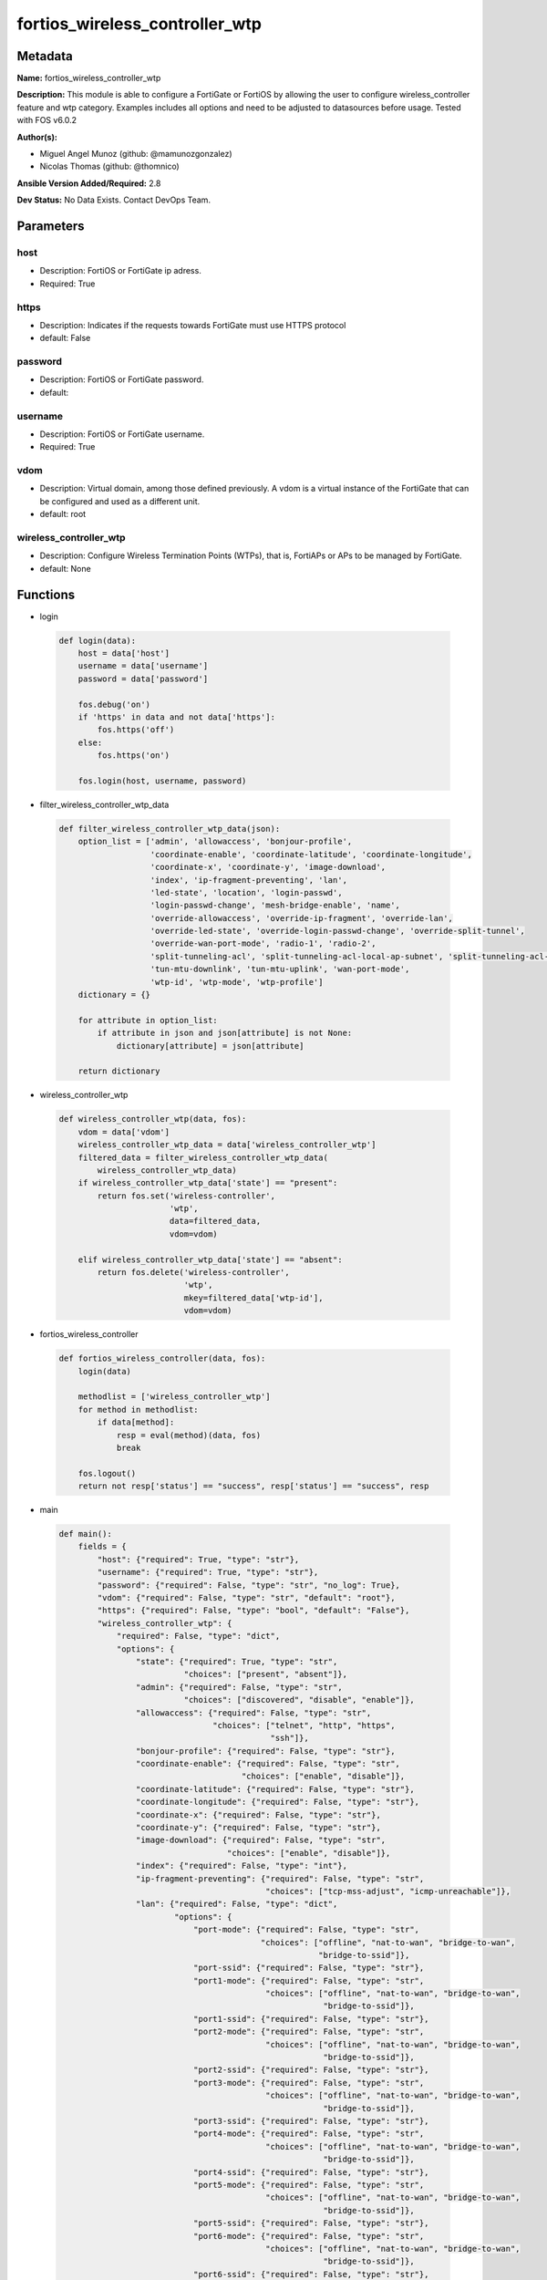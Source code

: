 ===============================
fortios_wireless_controller_wtp
===============================


Metadata
--------




**Name:** fortios_wireless_controller_wtp

**Description:** This module is able to configure a FortiGate or FortiOS by allowing the user to configure wireless_controller feature and wtp category. Examples includes all options and need to be adjusted to datasources before usage. Tested with FOS v6.0.2


**Author(s):** 

- Miguel Angel Munoz (github: @mamunozgonzalez)

- Nicolas Thomas (github: @thomnico)



**Ansible Version Added/Required:** 2.8

**Dev Status:** No Data Exists. Contact DevOps Team.

Parameters
----------

host
++++

- Description: FortiOS or FortiGate ip adress.

  

- Required: True

https
+++++

- Description: Indicates if the requests towards FortiGate must use HTTPS protocol

  

- default: False

password
++++++++

- Description: FortiOS or FortiGate password.

  

- default: 

username
++++++++

- Description: FortiOS or FortiGate username.

  

- Required: True

vdom
++++

- Description: Virtual domain, among those defined previously. A vdom is a virtual instance of the FortiGate that can be configured and used as a different unit.

  

- default: root

wireless_controller_wtp
+++++++++++++++++++++++

- Description: Configure Wireless Termination Points (WTPs), that is, FortiAPs or APs to be managed by FortiGate.

  

- default: None




Functions
---------




- login

 .. code-block:: python

    def login(data):
        host = data['host']
        username = data['username']
        password = data['password']
    
        fos.debug('on')
        if 'https' in data and not data['https']:
            fos.https('off')
        else:
            fos.https('on')
    
        fos.login(host, username, password)
    
    

- filter_wireless_controller_wtp_data

 .. code-block:: python

    def filter_wireless_controller_wtp_data(json):
        option_list = ['admin', 'allowaccess', 'bonjour-profile',
                       'coordinate-enable', 'coordinate-latitude', 'coordinate-longitude',
                       'coordinate-x', 'coordinate-y', 'image-download',
                       'index', 'ip-fragment-preventing', 'lan',
                       'led-state', 'location', 'login-passwd',
                       'login-passwd-change', 'mesh-bridge-enable', 'name',
                       'override-allowaccess', 'override-ip-fragment', 'override-lan',
                       'override-led-state', 'override-login-passwd-change', 'override-split-tunnel',
                       'override-wan-port-mode', 'radio-1', 'radio-2',
                       'split-tunneling-acl', 'split-tunneling-acl-local-ap-subnet', 'split-tunneling-acl-path',
                       'tun-mtu-downlink', 'tun-mtu-uplink', 'wan-port-mode',
                       'wtp-id', 'wtp-mode', 'wtp-profile']
        dictionary = {}
    
        for attribute in option_list:
            if attribute in json and json[attribute] is not None:
                dictionary[attribute] = json[attribute]
    
        return dictionary
    
    

- wireless_controller_wtp

 .. code-block:: python

    def wireless_controller_wtp(data, fos):
        vdom = data['vdom']
        wireless_controller_wtp_data = data['wireless_controller_wtp']
        filtered_data = filter_wireless_controller_wtp_data(
            wireless_controller_wtp_data)
        if wireless_controller_wtp_data['state'] == "present":
            return fos.set('wireless-controller',
                           'wtp',
                           data=filtered_data,
                           vdom=vdom)
    
        elif wireless_controller_wtp_data['state'] == "absent":
            return fos.delete('wireless-controller',
                              'wtp',
                              mkey=filtered_data['wtp-id'],
                              vdom=vdom)
    
    

- fortios_wireless_controller

 .. code-block:: python

    def fortios_wireless_controller(data, fos):
        login(data)
    
        methodlist = ['wireless_controller_wtp']
        for method in methodlist:
            if data[method]:
                resp = eval(method)(data, fos)
                break
    
        fos.logout()
        return not resp['status'] == "success", resp['status'] == "success", resp
    
    

- main

 .. code-block:: python

    def main():
        fields = {
            "host": {"required": True, "type": "str"},
            "username": {"required": True, "type": "str"},
            "password": {"required": False, "type": "str", "no_log": True},
            "vdom": {"required": False, "type": "str", "default": "root"},
            "https": {"required": False, "type": "bool", "default": "False"},
            "wireless_controller_wtp": {
                "required": False, "type": "dict",
                "options": {
                    "state": {"required": True, "type": "str",
                              "choices": ["present", "absent"]},
                    "admin": {"required": False, "type": "str",
                              "choices": ["discovered", "disable", "enable"]},
                    "allowaccess": {"required": False, "type": "str",
                                    "choices": ["telnet", "http", "https",
                                                "ssh"]},
                    "bonjour-profile": {"required": False, "type": "str"},
                    "coordinate-enable": {"required": False, "type": "str",
                                          "choices": ["enable", "disable"]},
                    "coordinate-latitude": {"required": False, "type": "str"},
                    "coordinate-longitude": {"required": False, "type": "str"},
                    "coordinate-x": {"required": False, "type": "str"},
                    "coordinate-y": {"required": False, "type": "str"},
                    "image-download": {"required": False, "type": "str",
                                       "choices": ["enable", "disable"]},
                    "index": {"required": False, "type": "int"},
                    "ip-fragment-preventing": {"required": False, "type": "str",
                                               "choices": ["tcp-mss-adjust", "icmp-unreachable"]},
                    "lan": {"required": False, "type": "dict",
                            "options": {
                                "port-mode": {"required": False, "type": "str",
                                              "choices": ["offline", "nat-to-wan", "bridge-to-wan",
                                                          "bridge-to-ssid"]},
                                "port-ssid": {"required": False, "type": "str"},
                                "port1-mode": {"required": False, "type": "str",
                                               "choices": ["offline", "nat-to-wan", "bridge-to-wan",
                                                           "bridge-to-ssid"]},
                                "port1-ssid": {"required": False, "type": "str"},
                                "port2-mode": {"required": False, "type": "str",
                                               "choices": ["offline", "nat-to-wan", "bridge-to-wan",
                                                           "bridge-to-ssid"]},
                                "port2-ssid": {"required": False, "type": "str"},
                                "port3-mode": {"required": False, "type": "str",
                                               "choices": ["offline", "nat-to-wan", "bridge-to-wan",
                                                           "bridge-to-ssid"]},
                                "port3-ssid": {"required": False, "type": "str"},
                                "port4-mode": {"required": False, "type": "str",
                                               "choices": ["offline", "nat-to-wan", "bridge-to-wan",
                                                           "bridge-to-ssid"]},
                                "port4-ssid": {"required": False, "type": "str"},
                                "port5-mode": {"required": False, "type": "str",
                                               "choices": ["offline", "nat-to-wan", "bridge-to-wan",
                                                           "bridge-to-ssid"]},
                                "port5-ssid": {"required": False, "type": "str"},
                                "port6-mode": {"required": False, "type": "str",
                                               "choices": ["offline", "nat-to-wan", "bridge-to-wan",
                                                           "bridge-to-ssid"]},
                                "port6-ssid": {"required": False, "type": "str"},
                                "port7-mode": {"required": False, "type": "str",
                                               "choices": ["offline", "nat-to-wan", "bridge-to-wan",
                                                           "bridge-to-ssid"]},
                                "port7-ssid": {"required": False, "type": "str"},
                                "port8-mode": {"required": False, "type": "str",
                                               "choices": ["offline", "nat-to-wan", "bridge-to-wan",
                                                           "bridge-to-ssid"]},
                                "port8-ssid": {"required": False, "type": "str"}
                            }},
                    "led-state": {"required": False, "type": "str",
                                  "choices": ["enable", "disable"]},
                    "location": {"required": False, "type": "str"},
                    "login-passwd": {"required": False, "type": "str"},
                    "login-passwd-change": {"required": False, "type": "str",
                                            "choices": ["yes", "default", "no"]},
                    "mesh-bridge-enable": {"required": False, "type": "str",
                                           "choices": ["default", "enable", "disable"]},
                    "name": {"required": False, "type": "str"},
                    "override-allowaccess": {"required": False, "type": "str",
                                             "choices": ["enable", "disable"]},
                    "override-ip-fragment": {"required": False, "type": "str",
                                             "choices": ["enable", "disable"]},
                    "override-lan": {"required": False, "type": "str",
                                     "choices": ["enable", "disable"]},
                    "override-led-state": {"required": False, "type": "str",
                                           "choices": ["enable", "disable"]},
                    "override-login-passwd-change": {"required": False, "type": "str",
                                                     "choices": ["enable", "disable"]},
                    "override-split-tunnel": {"required": False, "type": "str",
                                              "choices": ["enable", "disable"]},
                    "override-wan-port-mode": {"required": False, "type": "str",
                                               "choices": ["enable", "disable"]},
                    "radio-1": {"required": False, "type": "dict",
                                "options": {
                                    "auto-power-high": {"required": False, "type": "int"},
                                    "auto-power-level": {"required": False, "type": "str",
                                                         "choices": ["enable", "disable"]},
                                    "auto-power-low": {"required": False, "type": "int"},
                                    "band": {"required": False, "type": "str",
                                             "choices": ["802.11a", "802.11b", "802.11g",
                                                         "802.11n", "802.11n-5G", "802.11n,g-only",
                                                         "802.11g-only", "802.11n-only", "802.11n-5G-only",
                                                         "802.11ac", "802.11ac,n-only", "802.11ac-only"]},
                                    "channel": {"required": False, "type": "list",
                                                "options": {
                                                    "chan": {"required": True, "type": "str"}
                                                }},
                                    "override-analysis": {"required": False, "type": "str",
                                                          "choices": ["enable", "disable"]},
                                    "override-band": {"required": False, "type": "str",
                                                      "choices": ["enable", "disable"]},
                                    "override-channel": {"required": False, "type": "str",
                                                         "choices": ["enable", "disable"]},
                                    "override-txpower": {"required": False, "type": "str",
                                                         "choices": ["enable", "disable"]},
                                    "override-vaps": {"required": False, "type": "str",
                                                      "choices": ["enable", "disable"]},
                                    "power-level": {"required": False, "type": "int"},
                                    "radio-id": {"required": False, "type": "int"},
                                    "spectrum-analysis": {"required": False, "type": "str",
                                                          "choices": ["enable", "disable"]},
                                    "vap-all": {"required": False, "type": "str",
                                                "choices": ["enable", "disable"]},
                                    "vaps": {"required": False, "type": "list",
                                             "options": {
                                                 "name": {"required": True, "type": "str"}
                                             }}
                                }},
                    "radio-2": {"required": False, "type": "dict",
                                "options": {
                                    "auto-power-high": {"required": False, "type": "int"},
                                    "auto-power-level": {"required": False, "type": "str",
                                                         "choices": ["enable", "disable"]},
                                    "auto-power-low": {"required": False, "type": "int"},
                                    "band": {"required": False, "type": "str",
                                             "choices": ["802.11a", "802.11b", "802.11g",
                                                         "802.11n", "802.11n-5G", "802.11n,g-only",
                                                         "802.11g-only", "802.11n-only", "802.11n-5G-only",
                                                         "802.11ac", "802.11ac,n-only", "802.11ac-only"]},
                                    "channel": {"required": False, "type": "list",
                                                "options": {
                                                    "chan": {"required": True, "type": "str"}
                                                }},
                                    "override-analysis": {"required": False, "type": "str",
                                                          "choices": ["enable", "disable"]},
                                    "override-band": {"required": False, "type": "str",
                                                      "choices": ["enable", "disable"]},
                                    "override-channel": {"required": False, "type": "str",
                                                         "choices": ["enable", "disable"]},
                                    "override-txpower": {"required": False, "type": "str",
                                                         "choices": ["enable", "disable"]},
                                    "override-vaps": {"required": False, "type": "str",
                                                      "choices": ["enable", "disable"]},
                                    "power-level": {"required": False, "type": "int"},
                                    "radio-id": {"required": False, "type": "int"},
                                    "spectrum-analysis": {"required": False, "type": "str",
                                                          "choices": ["enable", "disable"]},
                                    "vap-all": {"required": False, "type": "str",
                                                "choices": ["enable", "disable"]},
                                    "vaps": {"required": False, "type": "list",
                                             "options": {
                                                 "name": {"required": True, "type": "str"}
                                             }}
                                }},
                    "split-tunneling-acl": {"required": False, "type": "list",
                                            "options": {
                                                "dest-ip": {"required": False, "type": "str"},
                                                "id": {"required": True, "type": "int"}
                                            }},
                    "split-tunneling-acl-local-ap-subnet": {"required": False, "type": "str",
                                                            "choices": ["enable", "disable"]},
                    "split-tunneling-acl-path": {"required": False, "type": "str",
                                                 "choices": ["tunnel", "local"]},
                    "tun-mtu-downlink": {"required": False, "type": "int"},
                    "tun-mtu-uplink": {"required": False, "type": "int"},
                    "wan-port-mode": {"required": False, "type": "str",
                                      "choices": ["wan-lan", "wan-only"]},
                    "wtp-id": {"required": True, "type": "str"},
                    "wtp-mode": {"required": False, "type": "str",
                                 "choices": ["normal", "remote"]},
                    "wtp-profile": {"required": False, "type": "str"}
    
                }
            }
        }
    
        module = AnsibleModule(argument_spec=fields,
                               supports_check_mode=False)
        try:
            from fortiosapi import FortiOSAPI
        except ImportError:
            module.fail_json(msg="fortiosapi module is required")
    
        global fos
        fos = FortiOSAPI()
    
        is_error, has_changed, result = fortios_wireless_controller(
            module.params, fos)
    
        if not is_error:
            module.exit_json(changed=has_changed, meta=result)
        else:
            module.fail_json(msg="Error in repo", meta=result)
    
    



Module Source Code
------------------

.. code-block:: python

    #!/usr/bin/python
    from __future__ import (absolute_import, division, print_function)
    # Copyright 2018 Fortinet, Inc.
    #
    # This program is free software: you can redistribute it and/or modify
    # it under the terms of the GNU General Public License as published by
    # the Free Software Foundation, either version 3 of the License, or
    # (at your option) any later version.
    #
    # This program is distributed in the hope that it will be useful,
    # but WITHOUT ANY WARRANTY; without even the implied warranty of
    # MERCHANTABILITY or FITNESS FOR A PARTICULAR PURPOSE.  See the
    # GNU General Public License for more details.
    #
    # You should have received a copy of the GNU General Public License
    # along with this program.  If not, see <https://www.gnu.org/licenses/>.
    #
    # the lib use python logging can get it if the following is set in your
    # Ansible config.
    
    __metaclass__ = type
    
    ANSIBLE_METADATA = {'status': ['preview'],
                        'supported_by': 'community',
                        'metadata_version': '1.1'}
    
    DOCUMENTATION = '''
    ---
    module: fortios_wireless_controller_wtp
    short_description: Configure Wireless Termination Points (WTPs), that is, FortiAPs or APs to be managed by FortiGate.
    description:
        - This module is able to configure a FortiGate or FortiOS by
          allowing the user to configure wireless_controller feature and wtp category.
          Examples includes all options and need to be adjusted to datasources before usage.
          Tested with FOS v6.0.2
    version_added: "2.8"
    author:
        - Miguel Angel Munoz (@mamunozgonzalez)
        - Nicolas Thomas (@thomnico)
    notes:
        - Requires fortiosapi library developed by Fortinet
        - Run as a local_action in your playbook
    requirements:
        - fortiosapi>=0.9.8
    options:
        host:
           description:
                - FortiOS or FortiGate ip adress.
           required: true
        username:
            description:
                - FortiOS or FortiGate username.
            required: true
        password:
            description:
                - FortiOS or FortiGate password.
            default: ""
        vdom:
            description:
                - Virtual domain, among those defined previously. A vdom is a
                  virtual instance of the FortiGate that can be configured and
                  used as a different unit.
            default: root
        https:
            description:
                - Indicates if the requests towards FortiGate must use HTTPS
                  protocol
            type: bool
            default: false
        wireless_controller_wtp:
            description:
                - Configure Wireless Termination Points (WTPs), that is, FortiAPs or APs to be managed by FortiGate.
            default: null
            suboptions:
                state:
                    description:
                        - Indicates whether to create or remove the object
                    choices:
                        - present
                        - absent
                admin:
                    description:
                        - Configure how the FortiGate operating as a wireless controller discovers and manages this WTP, AP or FortiAP.
                    choices:
                        - discovered
                        - disable
                        - enable
                allowaccess:
                    description:
                        - Control management access to the managed WTP, FortiAP, or AP. Separate entries with a space.
                    choices:
                        - telnet
                        - http
                        - https
                        - ssh
                bonjour-profile:
                    description:
                        - Bonjour profile name. Source wireless-controller.bonjour-profile.name.
                coordinate-enable:
                    description:
                        - Enable/disable WTP coordinates (X,Y axis).
                    choices:
                        - enable
                        - disable
                coordinate-latitude:
                    description:
                        - WTP latitude coordinate.
                coordinate-longitude:
                    description:
                        - WTP longitude coordinate.
                coordinate-x:
                    description:
                        - X axis coordinate.
                coordinate-y:
                    description:
                        - Y axis coordinate.
                image-download:
                    description:
                        - Enable/disable WTP image download.
                    choices:
                        - enable
                        - disable
                index:
                    description:
                        - Index (0 - 4294967295).
                ip-fragment-preventing:
                    description:
                        - Method by which IP fragmentation is prevented for CAPWAP tunneled control and data packets (default = tcp-mss-adjust).
                    choices:
                        - tcp-mss-adjust
                        - icmp-unreachable
                lan:
                    description:
                        - WTP LAN port mapping.
                    suboptions:
                        port-mode:
                            description:
                                - LAN port mode.
                            choices:
                                - offline
                                - nat-to-wan
                                - bridge-to-wan
                                - bridge-to-ssid
                        port-ssid:
                            description:
                                - Bridge LAN port to SSID. Source wireless-controller.vap.name.
                        port1-mode:
                            description:
                                - LAN port 1 mode.
                            choices:
                                - offline
                                - nat-to-wan
                                - bridge-to-wan
                                - bridge-to-ssid
                        port1-ssid:
                            description:
                                - Bridge LAN port 1 to SSID. Source wireless-controller.vap.name.
                        port2-mode:
                            description:
                                - LAN port 2 mode.
                            choices:
                                - offline
                                - nat-to-wan
                                - bridge-to-wan
                                - bridge-to-ssid
                        port2-ssid:
                            description:
                                - Bridge LAN port 2 to SSID. Source wireless-controller.vap.name.
                        port3-mode:
                            description:
                                - LAN port 3 mode.
                            choices:
                                - offline
                                - nat-to-wan
                                - bridge-to-wan
                                - bridge-to-ssid
                        port3-ssid:
                            description:
                                - Bridge LAN port 3 to SSID. Source wireless-controller.vap.name.
                        port4-mode:
                            description:
                                - LAN port 4 mode.
                            choices:
                                - offline
                                - nat-to-wan
                                - bridge-to-wan
                                - bridge-to-ssid
                        port4-ssid:
                            description:
                                - Bridge LAN port 4 to SSID. Source wireless-controller.vap.name.
                        port5-mode:
                            description:
                                - LAN port 5 mode.
                            choices:
                                - offline
                                - nat-to-wan
                                - bridge-to-wan
                                - bridge-to-ssid
                        port5-ssid:
                            description:
                                - Bridge LAN port 5 to SSID. Source wireless-controller.vap.name.
                        port6-mode:
                            description:
                                - LAN port 6 mode.
                            choices:
                                - offline
                                - nat-to-wan
                                - bridge-to-wan
                                - bridge-to-ssid
                        port6-ssid:
                            description:
                                - Bridge LAN port 6 to SSID. Source wireless-controller.vap.name.
                        port7-mode:
                            description:
                                - LAN port 7 mode.
                            choices:
                                - offline
                                - nat-to-wan
                                - bridge-to-wan
                                - bridge-to-ssid
                        port7-ssid:
                            description:
                                - Bridge LAN port 7 to SSID. Source wireless-controller.vap.name.
                        port8-mode:
                            description:
                                - LAN port 8 mode.
                            choices:
                                - offline
                                - nat-to-wan
                                - bridge-to-wan
                                - bridge-to-ssid
                        port8-ssid:
                            description:
                                - Bridge LAN port 8 to SSID. Source wireless-controller.vap.name.
                led-state:
                    description:
                        - Enable to allow the FortiAPs LEDs to light. Disable to keep the LEDs off. You may want to keep the LEDs off so they are not distracting
                           in low light areas etc.
                    choices:
                        - enable
                        - disable
                location:
                    description:
                        - Field for describing the physical location of the WTP, AP or FortiAP.
                login-passwd:
                    description:
                        - Set the managed WTP, FortiAP, or AP's administrator password.
                login-passwd-change:
                    description:
                        - Change or reset the administrator password of a managed WTP, FortiAP or AP (yes, default, or no, default = no).
                    choices:
                        - yes
                        - default
                        - no
                mesh-bridge-enable:
                    description:
                        - Enable/disable mesh Ethernet bridge when WTP is configured as a mesh branch/leaf AP.
                    choices:
                        - default
                        - enable
                        - disable
                name:
                    description:
                        - WTP, AP or FortiAP configuration name.
                override-allowaccess:
                    description:
                        - Enable to override the WTP profile management access configuration.
                    choices:
                        - enable
                        - disable
                override-ip-fragment:
                    description:
                        - Enable/disable overriding the WTP profile IP fragment prevention setting.
                    choices:
                        - enable
                        - disable
                override-lan:
                    description:
                        - Enable to override the WTP profile LAN port setting.
                    choices:
                        - enable
                        - disable
                override-led-state:
                    description:
                        - Enable to override the profile LED state setting for this FortiAP. You must enable this option to use the led-state command to turn off
                           the FortiAP's LEDs.
                    choices:
                        - enable
                        - disable
                override-login-passwd-change:
                    description:
                        - Enable to override the WTP profile login-password (administrator password) setting.
                    choices:
                        - enable
                        - disable
                override-split-tunnel:
                    description:
                        - Enable/disable overriding the WTP profile split tunneling setting.
                    choices:
                        - enable
                        - disable
                override-wan-port-mode:
                    description:
                        - Enable/disable overriding the wan-port-mode in the WTP profile.
                    choices:
                        - enable
                        - disable
                radio-1:
                    description:
                        - Configuration options for radio 1.
                    suboptions:
                        auto-power-high:
                            description:
                                - Automatic transmission power high limit in decibels (dB) of the measured power referenced to one milliwatt (mW), or dBm (10 - 17
                                   dBm, default = 17).
                        auto-power-level:
                            description:
                                - Enable/disable automatic power-level adjustment to prevent co-channel interference (default = enable).
                            choices:
                                - enable
                                - disable
                        auto-power-low:
                            description:
                                - Automatic transmission power low limit in dBm (the actual range of transmit power depends on the AP platform type).
                        band:
                            description:
                                - WiFi band that Radio 1 operates on.
                            choices:
                                - 802.11a
                                - 802.11b
                                - 802.11g
                                - 802.11n
                                - 802.11n-5G
                                - 802.11n,g-only
                                - 802.11g-only
                                - 802.11n-only
                                - 802.11n-5G-only
                                - 802.11ac
                                - 802.11ac,n-only
                                - 802.11ac-only
                        channel:
                            description:
                                - Selected list of wireless radio channels.
                            suboptions:
                                chan:
                                    description:
                                        - Channel number.
                                    required: true
                        override-analysis:
                            description:
                                - Enable to override the WTP profile spectrum analysis configuration.
                            choices:
                                - enable
                                - disable
                        override-band:
                            description:
                                - Enable to override the WTP profile band setting.
                            choices:
                                - enable
                                - disable
                        override-channel:
                            description:
                                - Enable to override WTP profile channel settings.
                            choices:
                                - enable
                                - disable
                        override-txpower:
                            description:
                                - Enable to override the WTP profile power level configuration.
                            choices:
                                - enable
                                - disable
                        override-vaps:
                            description:
                                - Enable to override WTP profile Virtual Access Point (VAP) settings.
                            choices:
                                - enable
                                - disable
                        power-level:
                            description:
                                - Radio power level as a percentage of the maximum transmit power (0 - 100, default = 100).
                        radio-id:
                            description:
                                - radio-id
                        spectrum-analysis:
                            description:
                                - Enable/disable spectrum analysis to find interference that would negatively impact wireless performance.
                            choices:
                                - enable
                                - disable
                        vap-all:
                            description:
                                - Enable/disable the automatic inheritance of all Virtual Access Points (VAPs) (default = enable).
                            choices:
                                - enable
                                - disable
                        vaps:
                            description:
                                - Manually selected list of Virtual Access Points (VAPs).
                            suboptions:
                                name:
                                    description:
                                        - Virtual Access Point (VAP) name. Source wireless-controller.vap-group.name wireless-controller.vap.name.
                                    required: true
                radio-2:
                    description:
                        - Configuration options for radio 2.
                    suboptions:
                        auto-power-high:
                            description:
                                - Automatic transmission power high limit in decibels (dB) of the measured power referenced to one milliwatt (mW), or dBm (10 - 17
                                   dBm, default = 17).
                        auto-power-level:
                            description:
                                - Enable/disable automatic power-level adjustment to prevent co-channel interference (default = enable).
                            choices:
                                - enable
                                - disable
                        auto-power-low:
                            description:
                                - Automatic transmission power low limit in dBm (the actual range of transmit power depends on the AP platform type).
                        band:
                            description:
                                - WiFi band that Radio 1 operates on.
                            choices:
                                - 802.11a
                                - 802.11b
                                - 802.11g
                                - 802.11n
                                - 802.11n-5G
                                - 802.11n,g-only
                                - 802.11g-only
                                - 802.11n-only
                                - 802.11n-5G-only
                                - 802.11ac
                                - 802.11ac,n-only
                                - 802.11ac-only
                        channel:
                            description:
                                - Selected list of wireless radio channels.
                            suboptions:
                                chan:
                                    description:
                                        - Channel number.
                                    required: true
                        override-analysis:
                            description:
                                - Enable to override the WTP profile spectrum analysis configuration.
                            choices:
                                - enable
                                - disable
                        override-band:
                            description:
                                - Enable to override the WTP profile band setting.
                            choices:
                                - enable
                                - disable
                        override-channel:
                            description:
                                - Enable to override WTP profile channel settings.
                            choices:
                                - enable
                                - disable
                        override-txpower:
                            description:
                                - Enable to override the WTP profile power level configuration.
                            choices:
                                - enable
                                - disable
                        override-vaps:
                            description:
                                - Enable to override WTP profile Virtual Access Point (VAP) settings.
                            choices:
                                - enable
                                - disable
                        power-level:
                            description:
                                - Radio power level as a percentage of the maximum transmit power (0 - 100, default = 100).
                        radio-id:
                            description:
                                - radio-id
                        spectrum-analysis:
                            description:
                                - Enable/disable spectrum analysis to find interference that would negatively impact wireless performance.
                            choices:
                                - enable
                                - disable
                        vap-all:
                            description:
                                - Enable/disable the automatic inheritance of all Virtual Access Points (VAPs) (default = enable).
                            choices:
                                - enable
                                - disable
                        vaps:
                            description:
                                - Manually selected list of Virtual Access Points (VAPs).
                            suboptions:
                                name:
                                    description:
                                        - Virtual Access Point (VAP) name. Source wireless-controller.vap-group.name wireless-controller.vap.name.
                                    required: true
                split-tunneling-acl:
                    description:
                        - Split tunneling ACL filter list.
                    suboptions:
                        dest-ip:
                            description:
                                - Destination IP and mask for the split-tunneling subnet.
                        id:
                            description:
                                - ID.
                            required: true
                split-tunneling-acl-local-ap-subnet:
                    description:
                        - Enable/disable automatically adding local subnetwork of FortiAP to split-tunneling ACL (default = disable).
                    choices:
                        - enable
                        - disable
                split-tunneling-acl-path:
                    description:
                        - Split tunneling ACL path is local/tunnel.
                    choices:
                        - tunnel
                        - local
                tun-mtu-downlink:
                    description:
                        - Downlink tunnel MTU in octets. Set the value to either 0 (by default), 576, or 1500.
                tun-mtu-uplink:
                    description:
                        - Uplink tunnel maximum transmission unit (MTU) in octets (eight-bit bytes). Set the value to either 0 (by default), 576, or 1500.
                wan-port-mode:
                    description:
                        - Enable/disable using the FortiAP WAN port as a LAN port.
                    choices:
                        - wan-lan
                        - wan-only
                wtp-id:
                    description:
                        - WTP ID.
                    required: true
                wtp-mode:
                    description:
                        - WTP, AP, or FortiAP operating mode; normal (by default) or remote. A tunnel mode SSID can be assigned to an AP in normal mode but not
                           remote mode, while a local-bridge mode SSID can be assigned to an AP in either normal mode or remote mode.
                    choices:
                        - normal
                        - remote
                wtp-profile:
                    description:
                        - WTP profile name to apply to this WTP, AP or FortiAP. Source wireless-controller.wtp-profile.name.
    '''
    
    EXAMPLES = '''
    - hosts: localhost
      vars:
       host: "192.168.122.40"
       username: "admin"
       password: ""
       vdom: "root"
      tasks:
      - name: Configure Wireless Termination Points (WTPs), that is, FortiAPs or APs to be managed by FortiGate.
        fortios_wireless_controller_wtp:
          host:  "{{ host }}"
          username: "{{ username }}"
          password: "{{ password }}"
          vdom:  "{{ vdom }}"
          wireless_controller_wtp:
            state: "present"
            admin: "discovered"
            allowaccess: "telnet"
            bonjour-profile: "<your_own_value> (source wireless-controller.bonjour-profile.name)"
            coordinate-enable: "enable"
            coordinate-latitude: "<your_own_value>"
            coordinate-longitude: "<your_own_value>"
            coordinate-x: "<your_own_value>"
            coordinate-y: "<your_own_value>"
            image-download: "enable"
            index: "12"
            ip-fragment-preventing: "tcp-mss-adjust"
            lan:
                port-mode: "offline"
                port-ssid: "<your_own_value> (source wireless-controller.vap.name)"
                port1-mode: "offline"
                port1-ssid: "<your_own_value> (source wireless-controller.vap.name)"
                port2-mode: "offline"
                port2-ssid: "<your_own_value> (source wireless-controller.vap.name)"
                port3-mode: "offline"
                port3-ssid: "<your_own_value> (source wireless-controller.vap.name)"
                port4-mode: "offline"
                port4-ssid: "<your_own_value> (source wireless-controller.vap.name)"
                port5-mode: "offline"
                port5-ssid: "<your_own_value> (source wireless-controller.vap.name)"
                port6-mode: "offline"
                port6-ssid: "<your_own_value> (source wireless-controller.vap.name)"
                port7-mode: "offline"
                port7-ssid: "<your_own_value> (source wireless-controller.vap.name)"
                port8-mode: "offline"
                port8-ssid: "<your_own_value> (source wireless-controller.vap.name)"
            led-state: "enable"
            location: "<your_own_value>"
            login-passwd: "<your_own_value>"
            login-passwd-change: "yes"
            mesh-bridge-enable: "default"
            name: "default_name_38"
            override-allowaccess: "enable"
            override-ip-fragment: "enable"
            override-lan: "enable"
            override-led-state: "enable"
            override-login-passwd-change: "enable"
            override-split-tunnel: "enable"
            override-wan-port-mode: "enable"
            radio-1:
                auto-power-high: "47"
                auto-power-level: "enable"
                auto-power-low: "49"
                band: "802.11a"
                channel:
                 -
                    chan: "<your_own_value>"
                override-analysis: "enable"
                override-band: "enable"
                override-channel: "enable"
                override-txpower: "enable"
                override-vaps: "enable"
                power-level: "58"
                radio-id: "59"
                spectrum-analysis: "enable"
                vap-all: "enable"
                vaps:
                 -
                    name: "default_name_63 (source wireless-controller.vap-group.name wireless-controller.vap.name)"
            radio-2:
                auto-power-high: "65"
                auto-power-level: "enable"
                auto-power-low: "67"
                band: "802.11a"
                channel:
                 -
                    chan: "<your_own_value>"
                override-analysis: "enable"
                override-band: "enable"
                override-channel: "enable"
                override-txpower: "enable"
                override-vaps: "enable"
                power-level: "76"
                radio-id: "77"
                spectrum-analysis: "enable"
                vap-all: "enable"
                vaps:
                 -
                    name: "default_name_81 (source wireless-controller.vap-group.name wireless-controller.vap.name)"
            split-tunneling-acl:
             -
                dest-ip: "<your_own_value>"
                id:  "84"
            split-tunneling-acl-local-ap-subnet: "enable"
            split-tunneling-acl-path: "tunnel"
            tun-mtu-downlink: "87"
            tun-mtu-uplink: "88"
            wan-port-mode: "wan-lan"
            wtp-id: "<your_own_value>"
            wtp-mode: "normal"
            wtp-profile: "<your_own_value> (source wireless-controller.wtp-profile.name)"
    '''
    
    RETURN = '''
    build:
      description: Build number of the fortigate image
      returned: always
      type: string
      sample: '1547'
    http_method:
      description: Last method used to provision the content into FortiGate
      returned: always
      type: string
      sample: 'PUT'
    http_status:
      description: Last result given by FortiGate on last operation applied
      returned: always
      type: string
      sample: "200"
    mkey:
      description: Master key (id) used in the last call to FortiGate
      returned: success
      type: string
      sample: "key1"
    name:
      description: Name of the table used to fulfill the request
      returned: always
      type: string
      sample: "urlfilter"
    path:
      description: Path of the table used to fulfill the request
      returned: always
      type: string
      sample: "webfilter"
    revision:
      description: Internal revision number
      returned: always
      type: string
      sample: "17.0.2.10658"
    serial:
      description: Serial number of the unit
      returned: always
      type: string
      sample: "FGVMEVYYQT3AB5352"
    status:
      description: Indication of the operation's result
      returned: always
      type: string
      sample: "success"
    vdom:
      description: Virtual domain used
      returned: always
      type: string
      sample: "root"
    version:
      description: Version of the FortiGate
      returned: always
      type: string
      sample: "v5.6.3"
    
    '''
    
    from ansible.module_utils.basic import AnsibleModule
    
    fos = None
    
    
    def login(data):
        host = data['host']
        username = data['username']
        password = data['password']
    
        fos.debug('on')
        if 'https' in data and not data['https']:
            fos.https('off')
        else:
            fos.https('on')
    
        fos.login(host, username, password)
    
    
    def filter_wireless_controller_wtp_data(json):
        option_list = ['admin', 'allowaccess', 'bonjour-profile',
                       'coordinate-enable', 'coordinate-latitude', 'coordinate-longitude',
                       'coordinate-x', 'coordinate-y', 'image-download',
                       'index', 'ip-fragment-preventing', 'lan',
                       'led-state', 'location', 'login-passwd',
                       'login-passwd-change', 'mesh-bridge-enable', 'name',
                       'override-allowaccess', 'override-ip-fragment', 'override-lan',
                       'override-led-state', 'override-login-passwd-change', 'override-split-tunnel',
                       'override-wan-port-mode', 'radio-1', 'radio-2',
                       'split-tunneling-acl', 'split-tunneling-acl-local-ap-subnet', 'split-tunneling-acl-path',
                       'tun-mtu-downlink', 'tun-mtu-uplink', 'wan-port-mode',
                       'wtp-id', 'wtp-mode', 'wtp-profile']
        dictionary = {}
    
        for attribute in option_list:
            if attribute in json and json[attribute] is not None:
                dictionary[attribute] = json[attribute]
    
        return dictionary
    
    
    def wireless_controller_wtp(data, fos):
        vdom = data['vdom']
        wireless_controller_wtp_data = data['wireless_controller_wtp']
        filtered_data = filter_wireless_controller_wtp_data(
            wireless_controller_wtp_data)
        if wireless_controller_wtp_data['state'] == "present":
            return fos.set('wireless-controller',
                           'wtp',
                           data=filtered_data,
                           vdom=vdom)
    
        elif wireless_controller_wtp_data['state'] == "absent":
            return fos.delete('wireless-controller',
                              'wtp',
                              mkey=filtered_data['wtp-id'],
                              vdom=vdom)
    
    
    def fortios_wireless_controller(data, fos):
        login(data)
    
        methodlist = ['wireless_controller_wtp']
        for method in methodlist:
            if data[method]:
                resp = eval(method)(data, fos)
                break
    
        fos.logout()
        return not resp['status'] == "success", resp['status'] == "success", resp
    
    
    def main():
        fields = {
            "host": {"required": True, "type": "str"},
            "username": {"required": True, "type": "str"},
            "password": {"required": False, "type": "str", "no_log": True},
            "vdom": {"required": False, "type": "str", "default": "root"},
            "https": {"required": False, "type": "bool", "default": "False"},
            "wireless_controller_wtp": {
                "required": False, "type": "dict",
                "options": {
                    "state": {"required": True, "type": "str",
                              "choices": ["present", "absent"]},
                    "admin": {"required": False, "type": "str",
                              "choices": ["discovered", "disable", "enable"]},
                    "allowaccess": {"required": False, "type": "str",
                                    "choices": ["telnet", "http", "https",
                                                "ssh"]},
                    "bonjour-profile": {"required": False, "type": "str"},
                    "coordinate-enable": {"required": False, "type": "str",
                                          "choices": ["enable", "disable"]},
                    "coordinate-latitude": {"required": False, "type": "str"},
                    "coordinate-longitude": {"required": False, "type": "str"},
                    "coordinate-x": {"required": False, "type": "str"},
                    "coordinate-y": {"required": False, "type": "str"},
                    "image-download": {"required": False, "type": "str",
                                       "choices": ["enable", "disable"]},
                    "index": {"required": False, "type": "int"},
                    "ip-fragment-preventing": {"required": False, "type": "str",
                                               "choices": ["tcp-mss-adjust", "icmp-unreachable"]},
                    "lan": {"required": False, "type": "dict",
                            "options": {
                                "port-mode": {"required": False, "type": "str",
                                              "choices": ["offline", "nat-to-wan", "bridge-to-wan",
                                                          "bridge-to-ssid"]},
                                "port-ssid": {"required": False, "type": "str"},
                                "port1-mode": {"required": False, "type": "str",
                                               "choices": ["offline", "nat-to-wan", "bridge-to-wan",
                                                           "bridge-to-ssid"]},
                                "port1-ssid": {"required": False, "type": "str"},
                                "port2-mode": {"required": False, "type": "str",
                                               "choices": ["offline", "nat-to-wan", "bridge-to-wan",
                                                           "bridge-to-ssid"]},
                                "port2-ssid": {"required": False, "type": "str"},
                                "port3-mode": {"required": False, "type": "str",
                                               "choices": ["offline", "nat-to-wan", "bridge-to-wan",
                                                           "bridge-to-ssid"]},
                                "port3-ssid": {"required": False, "type": "str"},
                                "port4-mode": {"required": False, "type": "str",
                                               "choices": ["offline", "nat-to-wan", "bridge-to-wan",
                                                           "bridge-to-ssid"]},
                                "port4-ssid": {"required": False, "type": "str"},
                                "port5-mode": {"required": False, "type": "str",
                                               "choices": ["offline", "nat-to-wan", "bridge-to-wan",
                                                           "bridge-to-ssid"]},
                                "port5-ssid": {"required": False, "type": "str"},
                                "port6-mode": {"required": False, "type": "str",
                                               "choices": ["offline", "nat-to-wan", "bridge-to-wan",
                                                           "bridge-to-ssid"]},
                                "port6-ssid": {"required": False, "type": "str"},
                                "port7-mode": {"required": False, "type": "str",
                                               "choices": ["offline", "nat-to-wan", "bridge-to-wan",
                                                           "bridge-to-ssid"]},
                                "port7-ssid": {"required": False, "type": "str"},
                                "port8-mode": {"required": False, "type": "str",
                                               "choices": ["offline", "nat-to-wan", "bridge-to-wan",
                                                           "bridge-to-ssid"]},
                                "port8-ssid": {"required": False, "type": "str"}
                            }},
                    "led-state": {"required": False, "type": "str",
                                  "choices": ["enable", "disable"]},
                    "location": {"required": False, "type": "str"},
                    "login-passwd": {"required": False, "type": "str"},
                    "login-passwd-change": {"required": False, "type": "str",
                                            "choices": ["yes", "default", "no"]},
                    "mesh-bridge-enable": {"required": False, "type": "str",
                                           "choices": ["default", "enable", "disable"]},
                    "name": {"required": False, "type": "str"},
                    "override-allowaccess": {"required": False, "type": "str",
                                             "choices": ["enable", "disable"]},
                    "override-ip-fragment": {"required": False, "type": "str",
                                             "choices": ["enable", "disable"]},
                    "override-lan": {"required": False, "type": "str",
                                     "choices": ["enable", "disable"]},
                    "override-led-state": {"required": False, "type": "str",
                                           "choices": ["enable", "disable"]},
                    "override-login-passwd-change": {"required": False, "type": "str",
                                                     "choices": ["enable", "disable"]},
                    "override-split-tunnel": {"required": False, "type": "str",
                                              "choices": ["enable", "disable"]},
                    "override-wan-port-mode": {"required": False, "type": "str",
                                               "choices": ["enable", "disable"]},
                    "radio-1": {"required": False, "type": "dict",
                                "options": {
                                    "auto-power-high": {"required": False, "type": "int"},
                                    "auto-power-level": {"required": False, "type": "str",
                                                         "choices": ["enable", "disable"]},
                                    "auto-power-low": {"required": False, "type": "int"},
                                    "band": {"required": False, "type": "str",
                                             "choices": ["802.11a", "802.11b", "802.11g",
                                                         "802.11n", "802.11n-5G", "802.11n,g-only",
                                                         "802.11g-only", "802.11n-only", "802.11n-5G-only",
                                                         "802.11ac", "802.11ac,n-only", "802.11ac-only"]},
                                    "channel": {"required": False, "type": "list",
                                                "options": {
                                                    "chan": {"required": True, "type": "str"}
                                                }},
                                    "override-analysis": {"required": False, "type": "str",
                                                          "choices": ["enable", "disable"]},
                                    "override-band": {"required": False, "type": "str",
                                                      "choices": ["enable", "disable"]},
                                    "override-channel": {"required": False, "type": "str",
                                                         "choices": ["enable", "disable"]},
                                    "override-txpower": {"required": False, "type": "str",
                                                         "choices": ["enable", "disable"]},
                                    "override-vaps": {"required": False, "type": "str",
                                                      "choices": ["enable", "disable"]},
                                    "power-level": {"required": False, "type": "int"},
                                    "radio-id": {"required": False, "type": "int"},
                                    "spectrum-analysis": {"required": False, "type": "str",
                                                          "choices": ["enable", "disable"]},
                                    "vap-all": {"required": False, "type": "str",
                                                "choices": ["enable", "disable"]},
                                    "vaps": {"required": False, "type": "list",
                                             "options": {
                                                 "name": {"required": True, "type": "str"}
                                             }}
                                }},
                    "radio-2": {"required": False, "type": "dict",
                                "options": {
                                    "auto-power-high": {"required": False, "type": "int"},
                                    "auto-power-level": {"required": False, "type": "str",
                                                         "choices": ["enable", "disable"]},
                                    "auto-power-low": {"required": False, "type": "int"},
                                    "band": {"required": False, "type": "str",
                                             "choices": ["802.11a", "802.11b", "802.11g",
                                                         "802.11n", "802.11n-5G", "802.11n,g-only",
                                                         "802.11g-only", "802.11n-only", "802.11n-5G-only",
                                                         "802.11ac", "802.11ac,n-only", "802.11ac-only"]},
                                    "channel": {"required": False, "type": "list",
                                                "options": {
                                                    "chan": {"required": True, "type": "str"}
                                                }},
                                    "override-analysis": {"required": False, "type": "str",
                                                          "choices": ["enable", "disable"]},
                                    "override-band": {"required": False, "type": "str",
                                                      "choices": ["enable", "disable"]},
                                    "override-channel": {"required": False, "type": "str",
                                                         "choices": ["enable", "disable"]},
                                    "override-txpower": {"required": False, "type": "str",
                                                         "choices": ["enable", "disable"]},
                                    "override-vaps": {"required": False, "type": "str",
                                                      "choices": ["enable", "disable"]},
                                    "power-level": {"required": False, "type": "int"},
                                    "radio-id": {"required": False, "type": "int"},
                                    "spectrum-analysis": {"required": False, "type": "str",
                                                          "choices": ["enable", "disable"]},
                                    "vap-all": {"required": False, "type": "str",
                                                "choices": ["enable", "disable"]},
                                    "vaps": {"required": False, "type": "list",
                                             "options": {
                                                 "name": {"required": True, "type": "str"}
                                             }}
                                }},
                    "split-tunneling-acl": {"required": False, "type": "list",
                                            "options": {
                                                "dest-ip": {"required": False, "type": "str"},
                                                "id": {"required": True, "type": "int"}
                                            }},
                    "split-tunneling-acl-local-ap-subnet": {"required": False, "type": "str",
                                                            "choices": ["enable", "disable"]},
                    "split-tunneling-acl-path": {"required": False, "type": "str",
                                                 "choices": ["tunnel", "local"]},
                    "tun-mtu-downlink": {"required": False, "type": "int"},
                    "tun-mtu-uplink": {"required": False, "type": "int"},
                    "wan-port-mode": {"required": False, "type": "str",
                                      "choices": ["wan-lan", "wan-only"]},
                    "wtp-id": {"required": True, "type": "str"},
                    "wtp-mode": {"required": False, "type": "str",
                                 "choices": ["normal", "remote"]},
                    "wtp-profile": {"required": False, "type": "str"}
    
                }
            }
        }
    
        module = AnsibleModule(argument_spec=fields,
                               supports_check_mode=False)
        try:
            from fortiosapi import FortiOSAPI
        except ImportError:
            module.fail_json(msg="fortiosapi module is required")
    
        global fos
        fos = FortiOSAPI()
    
        is_error, has_changed, result = fortios_wireless_controller(
            module.params, fos)
    
        if not is_error:
            module.exit_json(changed=has_changed, meta=result)
        else:
            module.fail_json(msg="Error in repo", meta=result)
    
    
    if __name__ == '__main__':
        main()


